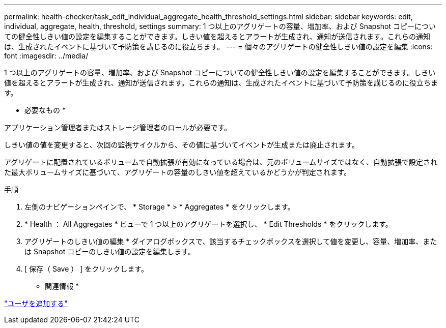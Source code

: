 ---
permalink: health-checker/task_edit_individual_aggregate_health_threshold_settings.html 
sidebar: sidebar 
keywords: edit, individual, aggregate, health, threshold, settings 
summary: 1 つ以上のアグリゲートの容量、増加率、および Snapshot コピーについての健全性しきい値の設定を編集することができます。しきい値を超えるとアラートが生成され、通知が送信されます。これらの通知は、生成されたイベントに基づいて予防策を講じるのに役立ちます。 
---
= 個々のアグリゲートの健全性しきい値の設定を編集
:icons: font
:imagesdir: ../media/


[role="lead"]
1 つ以上のアグリゲートの容量、増加率、および Snapshot コピーについての健全性しきい値の設定を編集することができます。しきい値を超えるとアラートが生成され、通知が送信されます。これらの通知は、生成されたイベントに基づいて予防策を講じるのに役立ちます。

* 必要なもの *

アプリケーション管理者またはストレージ管理者のロールが必要です。

しきい値の値を変更すると、次回の監視サイクルから、その値に基づいてイベントが生成または廃止されます。

アグリゲートに配置されているボリュームで自動拡張が有効になっている場合は、元のボリュームサイズではなく、自動拡張で設定された最大ボリュームサイズに基づいて、アグリゲートの容量のしきい値を超えているかどうかが判定されます。

.手順
. 左側のナビゲーションペインで、 * Storage * > * Aggregates * をクリックします。
. * Health ： All Aggregates * ビューで 1 つ以上のアグリゲートを選択し、 * Edit Thresholds * をクリックします。
. アグリゲートのしきい値の編集 * ダイアログボックスで、該当するチェックボックスを選択して値を変更し、容量、増加率、または Snapshot コピーのしきい値の設定を編集します。
. [ 保存（ Save ） ] をクリックします。


* 関連情報 *

link:../config/task_add_users.html["ユーザを追加する"]
